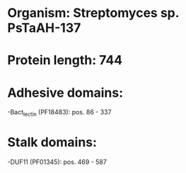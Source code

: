 * Organism: Streptomyces sp. PsTaAH-137
* Protein length: 744
* Adhesive domains:
-Bact_lectin (PF18483): pos. 86 - 337
* Stalk domains:
-DUF11 (PF01345): pos. 469 - 587

